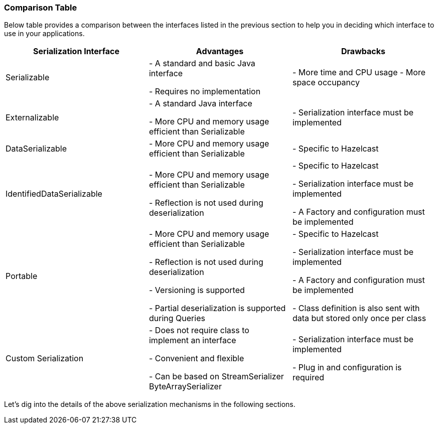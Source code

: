 
[[comparison-table]]
=== Comparison Table

Below table provides a comparison between the interfaces listed in the previous section to help you in deciding which interface to use in your applications.

|===
|Serialization Interface|Advantages|Drawbacks

|Serializable
|- A standard and basic Java interface 

- Requires no implementation
|- More time and CPU usage
-
 More space occupancy

|Externalizable
|- A standard Java interface

- More CPU and memory usage efficient than Serializable
|- Serialization interface must be implemented

|DataSerializable
|- More CPU and memory usage efficient than Serializable
|- Specific to Hazelcast

|IdentifiedDataSerializable
|- More CPU and memory usage efficient than Serializable

- Reflection is not used during deserialization
|- Specific to Hazelcast 

- Serialization interface must be implemented

- A Factory and configuration must be implemented

|Portable
|- More CPU and memory usage efficient than Serializable

- Reflection is not used during deserialization

- Versioning is supported

- Partial deserialization is supported during Queries
|- Specific to Hazelcast 

- Serialization interface must be implemented

- A Factory and configuration must be implemented

- Class definition is also sent with data but stored only once per class

|Custom Serialization
|- Does not require class to implement an interface

- Convenient and flexible

- Can be based on StreamSerializer ByteArraySerializer
|- Serialization interface must be implemented

- Plug in and configuration is required
|===


Let's dig into the details of the above serialization mechanisms in the following sections.

